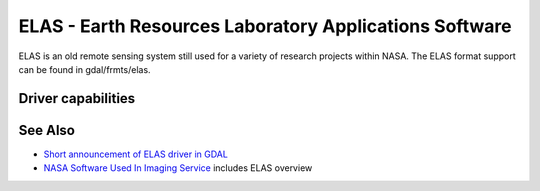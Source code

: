 .. _raster.elas:

================================================================================
ELAS - Earth Resources Laboratory Applications Software
================================================================================

.. shortname:: ELAS

ELAS is an old remote sensing system still used for a variety of
research projects within NASA. The ELAS format support can be found in
gdal/frmts/elas.

Driver capabilities
-------------------

.. supports_createcopy::

.. supports_create::

.. supports_georeferencing::

.. supports_virtualio::

See Also
--------

-  `Short announcement of ELAS driver in
   GDAL <http://lists.osgeo.org/pipermail/gdal-dev/1999-May/002942.html>`__
-  `NASA Software Used In Imaging
   Service <http://nctn.hq.nasa.gov/innovation/innovation102/4-advtech3.html>`__
   includes ELAS overview
